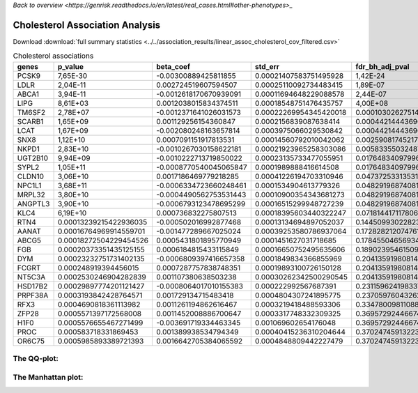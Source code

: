 .. _cholesterol:

`Back to overview <https://genrisk.readthedocs.io/en/latest/real_cases.html#other-phenotypes>_`

Cholesterol Association Analysis
==============================================
Download :download:`full summary statistics <../../association_results/linear_assoc_cholesterol_cov_filtered.csv>`

.. csv-table:: Cholesterol associations
   :delim: ;
   :header-rows: 1

    genes;p_value;beta_coef;std_err;fdr_bh_adj_pval
    PCSK9;7,65E-30;-0.00300889425811855;0.00021407583751495928;1,42E-24
    LDLR;2,04E-11;0.002724519607594507;0.00025110092734483415;1,89E-07
    ABCA1;3,94E-11;-0.0012618170670939091;0.00011694648229088578;2,44E-07
    LIPG;8,61E+03;0.0012038015834374511;0.00018548751476435757;4,00E+08
    TM6SF2;2,78E+07;-0.0012371641026031573;0.00022269954345420018;0.00010302627514318664
    SCARB1;1,65E+09;0.001129256154360847;0.0002156839087638414;0.00044214443690955487
    LCAT;1,67E+09;-0.002080248163657814;0.0003975066029530842;0.00044214443690955487
    SNX8;1,12E+10;0.0007091151917813531;0.00014560792010042062;0.002590817452176296
    NKPD1;2,83E+10;-0.0010267030158622181;0.00021923965258303086;0.005833550324879528
    UGT2B10;9,94E+09;-0.0010222713719850022;0.00023135733477055951;0.01764834097996257
    SYPL2;1,05E+11;-0.0008770540045065847;0.0001989888416614508;0.01764834097996257
    CLDN10;3,06E+10;0.0017186469779218285;0.00041226194703310946;0.0473725331353151
    NPC1L1;3,68E+11;-0.0006334723660248461;0.0001534904613779326;0.04829196874081976
    MRPL32;3,80E+10;-0.0004490562753531443;0.00010900354343681273;0.04829196874081976
    ANGPTL3;3,90E+10;-0.0006793123478695299;0.00016515299948727239;0.04829196874081976
    KLC4;6,19E+10;0.000736832275807513;0.00018395603440322247;0.07181441711780674
    RTN4;0.00013239215422936035;-0.000502016992877468;0.00013134694897052037;0.1445099302282359
    AANAT;0.00016764969914559701;-0.001477289667025024;0.00039253580786937064;0.172828212074761
    ABCG5;0.00018272504229454526;0.0005431801895770949;0.0001451627031718685;0.1784550465693464
    FGB;0.00020373351435125155;0.0006184815433115849;0.00016650752495635606;0.18902395461509117
    DYM;0.00023232751731402135;-0.0006809397416657358;0.0001849834366855969;0.2041359198081407
    FCGRT;0.000248919394456015;0.0007287757838748351;0.00019893100726150128;0.2041359198081407
    NT5C3A;0.0002530246904282839;0.001107380638503238;0.00030262342500290545;0.2041359198081407
    HSD17B2;0.00029897774201121427;-0.0008064017010155383;0.000222992567687391;0.2311596241983372
    PRPF38A;0.0003193842428764571;0.001729134715483418;0.0004804307241895775;0.2370597604326215
    RFX3;0.0004690818361113982;0.0011261194862616467;0.0003219418488593306;0.33478009811088866
    ZFP28;0.0005571397172568008;0.0011452008886700647;0.0003317748332309325;0.36957292446674983
    H1F0;0.0005576655467271499;-0.003691719334463345;0.001069602654176048;0.36957292446674983
    PROC;0.000583718331869453;0.001389938534794349;0.00040415236310204644;0.3702474591322339
    OR6C75;0.0005985893389721393;0.0016642705384065592;0.0004848809442227479;0.3702474591322339

The QQ-plot:
------------
.. image:: ../../association_results/linear_assoc_cholesterol_cov_filtered_qqplot.png
    :width: 400
    :align: center

The Manhattan plot:
--------------------
.. image:: ../../association_results/linear_assoc_cholesterol_cov_filtered_manhattan.png
    :width: 400
    :align: center

